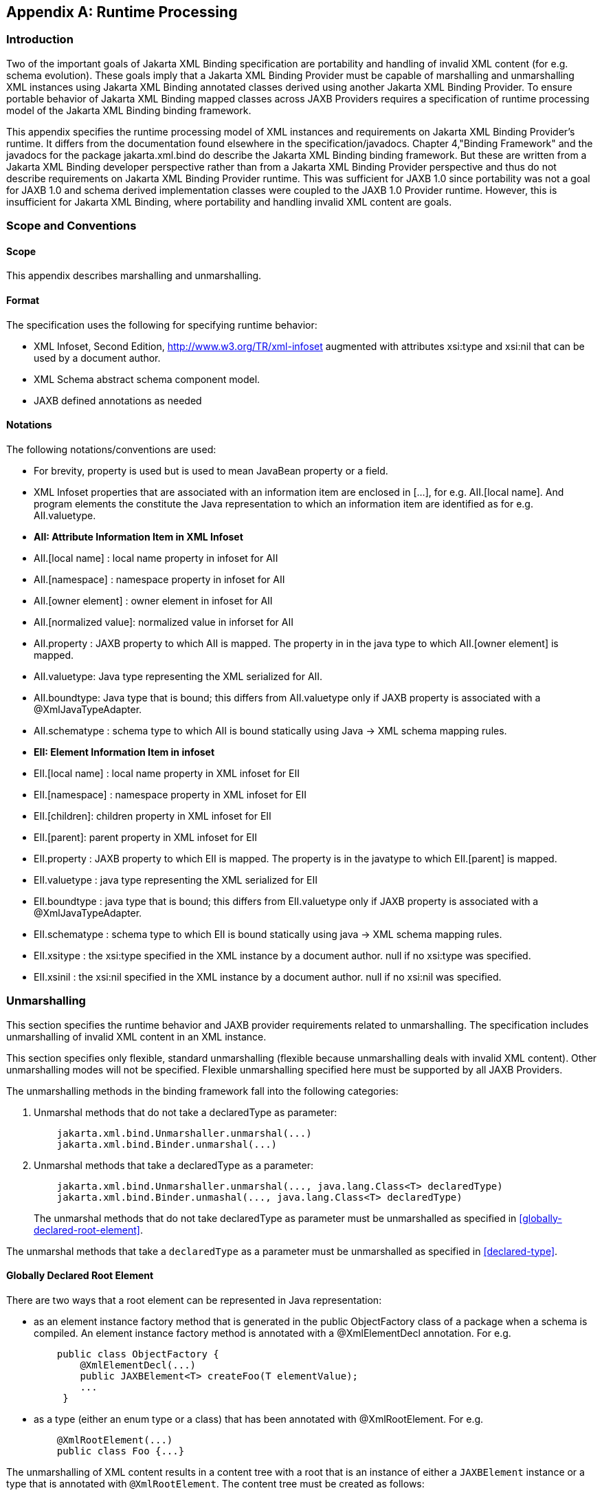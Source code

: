 //
// Copyright (c) 2020, 2021 Contributors to the Eclipse Foundation
//

[appendix]
== Runtime Processing

=== Introduction

Two of the important goals of Jakarta XML Binding specification are
portability and handling of invalid XML content
(for e.g. schema evolution). These goals imply that a Jakarta XML Binding Provider must
be capable of marshalling and unmarshalling XML instances using Jakarta XML Binding
annotated classes derived using another Jakarta XML Binding Provider. To ensure
portable behavior of Jakarta XML Binding mapped classes across JAXB Providers requires
a specification of runtime processing model of the Jakarta XML Binding binding
framework.

This appendix specifies the runtime
processing model of XML instances and requirements on Jakarta XML Binding
Provider's runtime. It differs from the documentation found elsewhere in
the specification/javadocs. Chapter 4,"Binding Framework" and the
javadocs for the package jakarta.xml.bind do describe the Jakarta XML Binding binding
framework. But these are written from a Jakarta XML Binding developer perspective
rather than from a Jakarta XML Binding Provider perspective and thus do not
describe requirements on Jakarta XML Binding Provider runtime. This was sufficient
for JAXB 1.0 since portability was not a goal for JAXB 1.0 and schema
derived implementation classes were coupled to the JAXB 1.0 Provider
runtime. However, this is insufficient for Jakarta XML Binding, where portability
and handling invalid XML content are goals.

=== Scope and Conventions

==== Scope

This appendix describes marshalling and unmarshalling.

==== Format

The specification uses the following for
specifying runtime behavior:

* XML Infoset, Second Edition,
http://www.w3.org/TR/xml-infoset augmented with attributes xsi:type and
xsi:nil that can be used by a document author.
* XML Schema abstract schema component model.
* JAXB defined annotations as needed

==== Notations

The following notations/conventions are used:

* For brevity, property is used but is used
to mean JavaBean property or a field.
* XML Infoset properties that are associated
with an information item are enclosed in [...], for e.g. AII.[local
name]. And program elements the constitute the Java representation to
which an information item are identified as for e.g. AII.valuetype.
* *AII: Attribute Information Item in XML Infoset*
* AII.[local name] : local name property in infoset for AII
* AII.[namespace] : namespace property in infoset for AII
* AII.[owner element] : owner element in infoset for AII
* AII.[normalized value]: normalized value in inforset for AII
* AII.property : JAXB property to which AII
is mapped. The property in in the java type to which AII.[owner element]
is mapped.
* AII.valuetype: Java type representing the XML serialized for AII.
* AII.boundtype: Java type that is bound;
this differs from AII.valuetype only if JAXB property is associated with
a @XmlJavaTypeAdapter.
* AII.schematype : schema type to which AII
is bound statically using Java -> XML schema mapping rules.
* *EII: Element Information Item in infoset*
* EII.[local name] : local name property in XML infoset for EII
* EII.[namespace] : namespace property in XML infoset for EII
* EII.[children]: children property in XML infoset for EII
* EII.[parent]: parent property in XML infoset for EII
* EII.property : JAXB property to which EII
is mapped. The property is in the javatype to which EII.[parent] is
mapped.
* EII.valuetype : java type representing the XML serialized for EII
* EII.boundtype : java type that is bound;
this differs from EII.valuetype only if JAXB property is associated with
a @XmlJavaTypeAdapter.
* EII.schematype : schema type to which EII
is bound statically using java -> XML schema mapping rules.
* EII.xsitype : the xsi:type specified in the
XML instance by a document author. null if no xsi:type was specified.
* EII.xsinil : the xsi:nil specified in the
XML instance by a document author. null if no xsi:nil was specified.

=== Unmarshalling

This section specifies the runtime behavior
and JAXB provider requirements related to unmarshalling. The
specification includes unmarshalling of invalid XML content in an XML
instance.

This section specifies only flexible, standard unmarshalling (flexible
because unmarshalling deals with invalid XML content). Other
unmarshalling modes will not be specified. Flexible unmarshalling
specified here must be supported by all JAXB Providers.

The unmarshalling methods in the binding
framework fall into the following categories:

. Unmarshal methods that do not take a declaredType as parameter:
+
[source,java,indent="4"]
----
jakarta.xml.bind.Unmarshaller.unmarshal(...)
jakarta.xml.bind.Binder.unmarshal(...)
----
. Unmarshal methods that take a declaredType as a parameter:
+
[source,java,indent="4"]
----
jakarta.xml.bind.Unmarshaller.unmarshal(..., java.lang.Class<T> declaredType)
jakarta.xml.bind.Binder.unmashal(..., java.lang.Class<T> declaredType)
----
The unmarshal methods that do not take
declaredType as parameter must be unmarshalled as specified in
<<globally-declared-root-element>>.

The unmarshal methods that take a
`declaredType` as a parameter must be unmarshalled as specified in
<<declared-type>>.

==== Globally Declared Root Element

There are two ways that a root element can be
represented in Java representation:

* as an element instance factory method that
is generated in the public ObjectFactory class of a package when a
schema is compiled. An element instance factory method is annotated with
a @XmlElementDecl annotation. For e.g.
+
[source,java,indent="4"]
----
public class ObjectFactory {
    @XmlElementDecl(...)
    public JAXBElement<T> createFoo(T elementValue);
    ...
 }
----
* as a type (either an enum type or a class)
that has been annotated with @XmlRootElement. For e.g.
+
[source,java,indent="4"]
----
@XmlRootElement(...)
public class Foo {...}
----

The unmarshalling of XML content results in a
content tree with a root that is an instance of either a `JAXBElement`
instance or a type that is annotated with `@XmlRootElement`. The
content tree must be created as follows:

. lookup an element factory method in the ObjectFactory class matching on:
+
EII.[namespace] == @XmlElementDecl.namespace() && EII.[local name] == @XmlElementDecl.name()
or for a type annotated with @XmlRootElement matching on:
EII.[namespace] == @XmlRootElement.namespace() && EII.[local name] == @XmlRootElement.name()
+
[NOTE]
.Note
====
The lookup will only find one of the
above not both. If both a type as well as an element factory method were
found, it would be flagged as an error when JAXBContext is created.
====
. if an element factory method in the
ObjectFactory class or a type annotated with @XmlRootElement is found,
then determine the _valueType_.
.. if an element factory method is found,
there is no @XmlJavaTypeAdapter associated with the value parameter to
the element factory method, then the valueType is the java type of the
value parameter to the element factory method. For e.g.
+
[source,java,indent="4"]
----
@XmlElementDecl(name = "bar", namespace = "")
public JAXBElement<Foo> createBar(Foo value) {
    return new JAXBElement<Foo>(
        _Bar_QNAME, ((Class) Foo.class), null, value);
}
----
the _valueType_ type is Foo.
+
[NOTE]
.Note
====
For ease of understanding the code generated by the Sun JAXB RI implementation
has been shown above. But the implementation could be JAXB Provider dependent.
====
+
if the parameter is associated with @XmlJavaTypeAdapter, then the _valueType_
is the java type specified in @XmlJavaTypeAdapter.value().

.. if a type annotated with @XmlRootElement is
found then _valueType_ is the type. For e.g.
+
[source,java,indent="4"]
----
@XmlRootElement(...)
public class Foo {...}
----
+
[NOTE]
.Note
====
@XmlRootElement and @XmlJavaTypeAdapter are mutually exclusive.
====
+
Go to step 4, "Check for type substitution"

. If neither the element factory method nor a
type annotated with @XmlRootElement is found, then the element is
unknown. Set _valueType_ of the element to null.
+
Even though the element is unknown, a
document author can still perform type substitution. This case can arise
if the XML schema contains only schema types and no global elements. For
e.g a document author could have specified a xsi:type that has been
mapped by JAXB. For e.g.
+
[source,xml,indent="4"]
----
 <unknownElement xsi:type="PurchaseOrder"/>
----
So goto step 4, "Check for type substitution"

. "Check for type substitution"
.. if `xsi:type` is not specified, and the
_valueType_ is null (i.e. the root element is unknown and we got to this
step from step 3), throw a `jakarta.xml.bind.UnmarshalException` and
terminate processing.
.. otherwise, if `xsi:type` is specified, but
is not mapped to a JAXB mapped type (e.g. class is not marked with
@XmlType declaration), then throw a `jakarta.xml.bind.UnmarshalException`
and terminate processing.
.. otherwise, if `xsi:type` is specified, and is
mapped to a JAXB mapped type set the _valueType_ to the javatype to which
xsi:type is mapped.
.. otherwise, `xsi:type` is not specified; _valueType_ is unchanged.
. Unmarshal _valueType_ as specified in <<value-type>>.
. If the element factory method is annotated
with @XmlJavaTypeAdapter, then convert the _valueType_ into a _boundType_
+
[source,java]
----
boundType = @XmlJavaTypeAdapter.value().unmarshal(valueType)
----
. Determine the content root type to be returned by unmarshal() method.
.. if the element lookup returned an element
instance factory method, then create a JAXBElement instance using the
_boundType_. The content root type is the JAXBElement instance.
.. otherwise, if the element lookup returned a
type annotated with @XmlRootElement, then the content root type is the
_boundType_.
.. otherwise, the element is an unknown
element. Wrap the _boundType_ using JAXBElement with an element name in
the XML instance document (e.g. "unknown Element"). The content root
type is the JAXBElement instance.
. return the content root type.

==== Declared Type

The unmarshalling process described in this
section must be followed for the unmarshal methods that take a
`declaredType` as a parameter.

. Determine the _valueType_ to be unmarshalled
as follows:
.. if `xsi:type` is specified, but is not
mapped to a JAXB mapped type, then throw a
`jakarta.xml.bind.UnmarshalException` and terminate processing.
.. otherwise if `xsi:type` is specified and is
mapped to JAXB mapped type, then _valueType_ is the JAXB mapped type.
.. otherwise _valueType_ is the argument passed
to `declaredType` parameter in the
`unmarshal(..., java.lang.Class<T>declaredType)` call.
. Unmarshal _valueType_ as specified in <<value-type>>.

==== Value Type

The following steps unmarshal either
EII.valuetype or AII.valuetype, depending upon whether an EII or AII is
being unmarshalled.

[NOTE]
.Note
====
Whether an EII or AII is being
unmarshalled is determined by the "caller" of this section.
AII.valuetype and EII.valuetype are assumed to be set by the time this
section entered.
====

. If an instance of _valueType_ does not exist,
create an instance of _valueType_ as follows (for e.g. if a value of a
property with type `java.util.List` is non null, then unmarshal the
value into that `java.util.List` instance rather than creating a new
instance of `java.util.List` and assigning that to the property):
.. if _valueType_ is a class and is the type
parameter specified in the element factory method, then instantiate the
class using element factory method; otherwise instantiate the class
using factory method if specified by `@XmlType.factoryClass()` and
`@XmlType.factoryMethod()` or if there is no factory method, using the
no-arg constructor.
.. if _valueType_ is an enum type, then obtain
an instance of the enum type for the enum constant annotated with
`@XmlEnumValue` and `@XmlEnumValue.value()` matches the lexical
representation of the EII.
. Invoke any event callbacks in the following order as follows:
.. If _valueType_ implements an unmarshal event
callback `beforeUnmarshal(..)` as specified in Section 4.4.1,"Unmarshal
Event Callback", then invoke `beforeUnmarshal(..)`.
.. If `Unmarshaller.getListener()` returns
`Unmarshaller.Listener` that is not `null`, then invoke
`Unmarshaller.Listener.beforeUnmarshal(..)`.
. If an EII.valuetype is being unmarshalled,
unmarshal into this instance the following. Note: The following steps
can be done in any order; the steps are just broken down and listed
separately for clarity:
+
If EII.valueType being unmarshalled

.. unmarshal each child element information
item in EII.[children] as specified in <<element-information-item>>.
.. unmarshal each attribute information item
in EII.[attributes] as specified in <<attribute-information-item>>.
. Unmarshal the value of EII.schematype or
AII.schematype following the Java to XML Schema rules defined in Chapter
8, "Java Types to XML". If the value in XML instance is unparseable,
then it must be handled as specified in <<Unparseable Data for Simple types>>.
. Invoke any event callbacks in the following order as follows:
.. If _valueType_ implements an unmarshal event
callback `afterUnmarshal(..)` as specified in Section 4.4.1,"Unmarshal
Event Callback, then invoke `afterUnmarshal(..)`.
.. If `Unmarshaller.getListener()` returns
`Unmarshaller.Listener` that is not `null`, then invoke
`Unmarshaller.Listener.afterUnmarshal(..)`.
. return // either AII.valuetype or
EII.valuetype.

==== Element Information Item

An EII must be unmarshalled as follows:

. infer EII.property as specified in <<property-inference-element-information-item>>.
. if EII.property is null, then there is no
property to hold the value of the element. If validation is on (i.e.
Unmarshaller.getSchema() is not null), then report a
jakarta.xml.bind.ValidationEvent. Otherwise, this will cause any unknown
elements to be ignored.
+
If EII.property is not null and there is no
setter method as specified in section <<getterssetters>>
then report a jakarta.xml.bind.ValidationEvent.
+
Goto step 8.

. infer the EII.valuetype as described in <<type-inference-element-information-item>>.
. if EII.valuetype is null, then go to step 8.
+
[NOTE]
.Note
====
EII.valuetype = null implies that there
was problem. so don't attempt to unmarshal the element.
====
. Unmarshal EII.valuetype as specified in <<value-type>>.
. if there is a @XmlJavaTypeAdapter
associated with EII.property, then adapt the EII.valuetype as follows:
+
--
[source,java]
----
EII.boundtype = @XmlJavaTypeAdapter.value().unmarshal(EII.valuetype)
----
otherwise
[source,java]
----
EII.boundtype = EII.valuetype
----
--
. set the value of EII.property to EII.boundtype as follows:
+
--
Wrap EII.boundtype into a jakarta.xml.bind.JAXBElement instance if:

.. the property is not a collection type and
its type is jakarta.xml.bind.JAXBElement
.. the property is a collection type and is a
collection of JAXBElement instances (annotated with @XmlElementRef or
@XmlElementRefs)
--
+
--
If EII.property is not a collection type:

.. set the value of EII.property to EII.boundtype.
--
+
If EII.property is collection type:

.. add EII.boundtype to the end of the collection.

+
[NOTE]
.Note
====
Adding JAXBElement instance or a type
to the end of the collection preserves document order. And document
order could be different from the order in XML Schema if the instance
contains invalid XML content.

====

. return

==== Attribute Information Item

An attribute information item must be unmarshalled as follows:

. infer AII.property as described in section
<<property-inference-attribute-information-item>>.
. if AII.property is null, then the attribute
is invalid with respect to the XML schema. This is possible if for e.g.
schema has evolved. If validation is on (i.e. Unmarshaller.getSchema()
is not null), then report a jakarta.xml.bind.ValidationEvent. Otherwise,
this will cause any unknown elements to be ignored.
+
If AII.property is not null and there is no
setter method as specified in section <<getterssetters>>
then report a jakarta.xml.bind.ValidationEvent.
+
Goto step 8.

. infer the AII.valuetype as described in
<<type-inference-attribute-information-item>>.
. if AII.valuetype is null, then go to step 8.
+
[NOTE]
.Note
====
AII.valuetype = null implies that there
was problem. so don't attempt to unmarshal the attribute.
====
. Unmarshal AII.valuetype as specified in <<value-type>>.
. If AII.property is associated with a
`@XmlJavaTypeAdapter`, adapt AII.valuetype as follows:
+
[source,java]
----
AII.boundtype = @XmlJavaTypeAdapter.value().unmarshal(AII.valuetype)
----
otherwise
+
[source,java]
----
AII.boundtype = AII.valuetype
----
. If AII.property is single valued:
.. set the value of AII.property to AII.boundtype.
+
If AII.property is a collection type (e.g.
List<Integer> was mapped to a Xml Schema list simple type using @XmlList
annotation):
+
add EII.boundtype to the end of the collection.
. return

==== Property Inference

Unmarshalling requires the inference of a
property or a field that contains the value of EII and AII being
unmarshalled.

===== Property Inference - Element Information Item

The property to which an EII is mapped is
inferred based on name.

[NOTE]
.Note
====
Inferring the property to which the EII is mapped by name rather than
it’s position in the content model within the schema is key to
dealing with invalid XML content.
====

Infer EII.property by matching constraints described below:

. initialize EII.property to null
. if property is mapped to XML Schema element
declaration, elem, in the content model of EII.[parent].schematype &&
EII.[local name] == elem.{name} && EII.[namespace] == elem.{namespace}
set EII.property to property.
+
Goto step 4.

. If there is a JAXB property mapped to XML
Schema wildcard (`xs:any`) (as determined by `@XmlAnyElement`), set
this JAXB property to EII.property. This property will hold wildcard
content (e.g. invalid XML content caused by schema evolution).
. return EII.property

===== Property Inference - Attribute Information Item

Infer the property for the AII by matching
constraints described below:

. initialize AII.property to null
. if property mapped to XML Schema attribute
declaration, attr, in the content model of AII.[owner].schematype &&
AII.[local name] == attr.{name} && AII.[namespace] == attr.{namespace}
set AII.property to property
+
Goto step 4.

. if there is a property mapped to a XML
Schema `xs:anyAttribute` (i.e. annotated with `@XmlAnyAttribute`), then
set this property to AII.property. This property holds XML content
matching wildcard attribute (`xs:anyAttribute`) or unknown attributes
(which can occur for e.g. if schema has evolved).
. return AII.property

==== Type Inference

Unmarshalling requires the inference of the
type of a property or a field that to contain the value of EII and AII
being unmarshalled.

===== Type Inference - Element Information Item

This section describes how to infer EII.valuetype;
this holds the value of the element (content model + attributes).

EII.valuetype must be inferred as described below:

. initialize EII.valuetype to null.
. if EII.xsitype is set, document author has
performed type substitution.
+
Goto step 4 to handle type substitution.
. if EII.schematype is not mapped to a java type, then
.. report a validation event.
.. Go to step 7.

+
otherwise
.. set EII.valuetype to the javatype to which
EII.schematype is mapped.
.. Go to step 7.
+
[NOTE]
.Note
====
This case can arise for example, when
EII.schematype is compiled into a java type at schema compilation time,
but the javatype was not registered with `JAXBContext.newInstance(..)`.
====

+
. check if EII.xsitype is mapped to a JAXB
mapped type. It is possible that EII.xsitype is compiled to a javatype
at schema compilation time, but the javatype was not registered with
`JAXBContext.newInstance(..)`
+
If EII.xsitype is not mapped, then report a
validation event.
+
Goto step 7.

. check if the java type to which EII.xsitype
is mapped is assignment comparable with the static type of the
property/field if no `@XmlJavaTypeAdapter` is associated with the
property/field or with the `valueType` specified in
`XmlAdapter<valueType, boundType>` if a `@XmlJavaTypeAdapter` is
associated with the property/field.
+
The above check can fail for e.g when a
document author attempts to substitute a complex type that derives from
simple type but customization to enable simple type substitution was not
used. For e.g.

.. {nbsp}
+
[source,xml,indent="2"]
----
<!-- local element with simple type -->
<xs:element name="foo" type="xs:int"/>

<!-- complex type for substituting the simple type -->
<xs:complexType name="MyInt">
  <xs:extension xs:int>
  ...add attributes
  </xs:extends>
</xs:complexType>
----
.. customization to handle type substitution
of simple types is not used. So the property is
+
[source,java,indent="4"]
----
public int getFoo();
public void setFoo(int);
public class MyInt {...}
----
.. the document author attempts to substitute complexType MyInt.
+
[source,xml,indent="2"]
----
 <foo xsi:type="MyInt"/>
----
.. The type MyInt is not assignment comparable with int.
. set EII.valuetype to javatype to which EII.xsitype is mapped.
+
[NOTE]
.Note
====
If we got to this step, this implies that type substitution is valid.
====
. return EII.valuetype

===== Type Inference - Attribute Information Item

Infer the AII.valuetype as follows:

. initialize AII.valuetype to null.
. if AII.schematype is not mapped to a java
type, then report a validation event. Otherwise, set AII.valuetype to
the java type to which AII.schematype is mapped.
+
[NOTE]
.Note
====
This case can arise for example, when
AII.schematype is compiled into a java type at schema compilation time,
but the java type is not registered with the `JAXBContext.newInstance(..)`
====
. return AII.valuetype

==== Invalid XML Content

===== Unparseable Data for Simple types

If simple type data cannot be parsed into a
java datatype, then the value of the java datatype must not change the
current set value. An access to the datatype must return the value as
specified in <<missing-element-information-item>>.
If the conversion of lexical representation into a
value results in an exception, then the exception must be caught and a
validation event reported. This is to ensure that such conversion errors
do not terminate unmarshalling.

[source,xml,indent="2"]
----
<!-- Example: XML Schema fragment -->
<xs:element name="foo" type="xs:int"/>
----
[source,xml,indent="2"]
----
<!-- Example: XML instance.
     Data is not parseable into type xs:int;
     however unmarshal will still succeed. -->
<foo> SUN </foo>
----

===== Missing element information item

This case arises when an element declaration
required by a XML schema is missing from the XML instance.

Property or field access must return the
value specified in <<value-for-missing-elementsattributes>>.

===== Missing Attribute

This case arises when a property or a field
is mapped to an XML attribute but the attribute is missing from the XML
instance.

Property or field access must return the
value specified in <<value-for-missing-elementsattributes>>.

===== Value for missing elements/attributes

If an attribute or an element is missing from
an XML instance, then unmarshal will not change the current set value.
An access to the property will return the set value or if unset, the
uninitialized value. The uninitialized value of the property or field
depends upon it's type. If the type is

. int - value is 0
. boolean - value is false
. a reference (must be mapped to a simple type) - value is null.
. float - the value is +0.0f
. double - the value is 0.0d
. short - the value is (short) 0
. long - the value is 0L

[NOTE]
.Note
====
The uninitialized values are returned
only if the value is not set. A value could be set for example in a
validation handler that catches the validation event.
====

===== Unknown Element

In this case, XML instance contains EII for
which there is no corresponding element declaration in the XML schema.
If the valuetype to which the EII.parent maps contains a property/field
annotated with `@XmlAnyElement`, this EII can be unmarshalled into the
property/field.

Unknown attribute handling during
unmarshalling is specified in <<property-inference-element-information-item>>.

===== Unknown attribute

In this case, XML instance contains AII for
which there is no corresponding attribute declaration in the XML schema.
If the valuetype to which the AII.parent maps contains a property/field
annotated with `@XmlAnyAttribute`, the AII can be unmarshalled into the
property/field.

Unknown attribute handling during
unmarshalling is specified in <<property-inference-attribute-information-item>>.

=== Marshalling

To marshal a content tree, a JAXB application invokes one of the following marshal methods:

[source,java,indent="4"]
----
Marshaller.marshal(Object jaxbElement, ...) throws JAXBException;
Binder.marshal(Object jaxbObject, ...) throws JAXBException;
----

A JAXB Provider must marshal the content tree as follows:

* marshal the XML root element tag as
specified in <<xml-root-element-tag>>
* marshal `obj` as specified in section
<<type>>.

==== XML Root Element Tag

. If `obj` is an instance of
`jakarta.xml.bind.JAXBElement` then marshal `obj` as specified in
<<jaxbelement>>
+
Goto step 4

. If `obj.getClass()` is annotated with
`@XmlRootElement`, then set {EII.[local name], EII.[namespace]} by
deriving them from the @XmlRootElement annotation following the Java to
Schema mapping rules in chapter 8. Marshal obj instance as specified in
<<type>>.
+
Goto step 4

. If obj has neither an @XmlRootElement nor
is a JAXBElement instance, then throw a `JAXBException` and terminate
processing.
. done

==== Type

The type must be marshalled as follows. If the type is an instance of

* JAXBElement, then marshal as specified in <<jaxbelement>>.
* Otherwise, marshal the type as follows. If
the type is a:
** class, then marshal as specified in
<<class-2>>.
** primitive type or standard class, then
marshal as specified in <<primitives-and-standard-classes>>
** enum type then marshal following the schema
to which it is mapped.

===== JAXBElement

An `obj`, that is an instance of
`jakarta.xml.bind.JAXBElement` must be marshalled as specified here:

. `JAXBElement jaxbelem = (JAXBElement) obj;`
. set {EII.[local name] , EII.[namespace]} to `jaxbelem.getName()`
. if `jaxbelem.isNil()`, add `xsi:nil` to EII.[attributes]
+
[NOTE]
.Note
====
It is valid for a content model that is nil to have attributes. For e.g.
[source,xml,indent="2"]
----
<foo xsi:nil attr1="1"/>
----
The attributes will be marshalled when the value that the JAXBElement wraps is marshalled.
====

. if `jaxbelem.isTypeSubstituted()` is true,
then type substitution has occurred i.e. `jaxbelem.getDeclaredType()`
(static type) is different from `jaxbelem.getValue()` (the type of the
value for this instance). So,
.. EII.[local name] = "type"
.. EII.[prefix] = "xsi"
.. EII.[normalized value] = QName of the
schema type to which `jaxbelem.getValue()` is mapped following
Java -> Schema mapping rules in Chapter 8. For e.g.
+
[source,xml,indent="2"]
----
<foo xsi:type="MyAddrType"/>
----
. set _boundType_ to jaxbelem.getValue() if
jaxbelem.isTypeSubstituted() is true otherwise
jaxbelem.getDeclaredType()
. determine the _valueType_ to be marshalled.
If the program element being processed is associated with
@XmlJavaTypeAdapter then _boundType_ is
+
[source,java,indent="2"]
----
valueType = @XmlJavaTypeAdapter.value().marshal(boundType)
----
otherwise _valueType_ is _boundType_

. map _valueType_ to XML infoset information
items as specified in <<type>> and add
them to EII.
. marshal EII.

===== class

A class must be mapped to XML infoset items as follows:

. If a class mapped to a value as specified <<xmlvalue>>,
then map the value to an XML infoset and add it to EII.[children]
+
return

. For each property that is mapped to XML
attribute as specified in <<xmlattribute>>:
.. derive {AII.[local name], AII.[prefix],
AII.[namespace] } from {name} {target namespace}.
.. AII.[normalized value] = value of property
as specified in <<property-type>>
.. add AII to EII.[attributes]
+
[NOTE]
.Note
====
There order in which the properties are
marshalled is not specified (XML attributes are unordered by XML
Schema).
====

. For each property that is mapped to an XML
element declaration, elem:
.. derive {childEII.[local name],
childEII.[prefix], childEII.[namespace]} from elem.{name}
elem.{target namespace}
.. map property type to XML infoset items into
childEII as specified in <<property-type>>.
.. add childEII to EII.[children]

===== property type

The value of a property with type , _boundType_,
must be marshalled into childEII (set by "caller of this
section") as follows:

. If property does not have a getter method
as specified in section <<getterssetters>>
then report a jakarta.xml.bind.ValidationEvent.
+
Goto step 4.
. If the value of the property being marshalled is a subtype _boundType_, then
.. EII.[local name] = "type"
.. EII.[prefix] = "xsi"
.. EII.[normalized value] = QName of the
schema type to which `jaxbelem.getValue()` is mapped following
Java -> Schema mapping rules in Chapter 8. For e.g.
+
[source,xml,indent="2"]
----
<foo xsi:type="MyAddrType"/>
----
.. add EII to childEII
. Marshal the value as specified in <<type>>.
. Return

===== Primitives and Standard classes

Primitive values and standard classes
described in this section map to XML schema simple types.

The value of a primitive type or a standard
class must be marshalled to a lexical representation or unmarshalled
from a lexical representation as specified in the below:

* using a print or parse method in
jakarta.xml.bind.DatatypeConverter interface:
+
Many of the types have a corresponding print
and parse method in jakarta.xml.bind.DatatypeConverter interface for
converting a value to a lexical representation in XML and vice versa.
The implementation of DatatypeConverter is JAXB Provider specific.
+
A XML Schema simple type can have more than
lexical representation (e.g. "true" "false" "0" "1"). Since the
DatatypeConverter implementation is JAXB Provider specific, the exact
lexical representation that a value is marshalled to can vary from one
JAXB Provider to another. However, the lexical representation must be
valid with respect to the XML Schema.

* some data types such as
XMLGregorianCalendar contain methods on the class that return or consume
their XML lexical representation. For such datatypes, the method
indicated in the table is used.
* A wrapper class (e.g. java.lang.Integer)
must be converted to its non wrapper counterpart (e.g. int) and then
marshalled.


.Lexical Representation of Standard Classes
[cols=",,",options="header"]
|===
| Java Standard Classes | printMethod | parseMethod
| `java.lang.String` | `printString` | `parseString`
| `java.util.Calendar` | `printDateTime` | `parseDateTime`
| `java.util.Date` | `printDateTime` | `parseDateTime`
| `java.net.URI` | `URI.toString()` | `URI(String str)`

| `javax.xml.datatype.XMLGregorianCalendar` | `XMLGregorianCalendar
.toXMLFormat()`
| `DatatypeFactory.
newXMLGregorianCalendar(String lexicalRepresentation)`

| `javax.xml.datatype.Duration` | `Duration.toString()`
| `DatatypeFactory.newDuration(String lexicalRepresentation)`

| `java.util.UUID` | `UUID.toString()` | `UUID.fromString()`
|===

===== Null Value

A null value in Java representation can be
marshalled either as an absence of an element from an XML instance or as
`xsi:nil`. The marshalled value depends upon the values of
`@XmlElement.required()` and `@XmlElement.nillable()` annotation
elements on the property/field and must be marshalled as shown below.
For clarity, example schema fragments (as determined by the mapping
rules specified in Chapter 8) for the following field

[source,java,indent="4"]
----
@XmlElement(required="...", nillable="...")
foo;
----

are reproduced here along with the XML representation for null value produced by marshalling.

* `@XmlElement(required=true, nillable=false)`
+
The value of the property/field cannot be null.
+
[source,xml,indent="2"]
----
<!-- Example: Generated schema -->
<xs:element name="foo" minOccurs="1" ...>
  ...
</xs:element>
----
* `@XmlElement(required=true, nillable=true)`
+
null is marshalled as `xsi:nil="true"`
+
[source,xml,indent="2"]
----
<!-- Example: Generated schema -->
<xs:element name="foo" minOccurs="1" nillable="true" ...>
  ...
</xs:element>

<!-- marshalled XML representation for null value -->
<foo xsi:nil="true" .../>
----
* `@XmlElement(required=false, nillable=true)`
+
null is marshalled as `xsi:nil="true"`
+
[source,xml,indent="2"]
----
<!-- Example: Generated schema -->
<xs:element name="foo" minOccurs="0" ...>
  ...
</xs:element>

<!-- Example: marshalled XML representation for null value -->
<foo xsi:nil="true" .../>
----
* `@XmlElement(required=false, nillable=false)`
+
null is not marshalled i.e it maps to absence
of an element from XML instance.
+
[source,xml,indent="2"]
----
<!-- Example: Generated schema -->
<xs:element name="foo" minOccurs="0" ...>
  ...
</xs:element>

<!-- Example: null value for foo not marshalled -->
----

=== Getters/Setters

When `@XmlAccessType.PUBLIC_MEMBER` or
`@XmlAccessType.PROPERTY` is in effect for a class, then the instance of
the class is marshalled using getter/setter methods as opposed to
fields. This section outlines the constraints the must be checked at
runtime. A constraint failure is handled as specified elsewhere in the
chapter from where this section is referenced.

*_Unmarshalling:_* A property must have a setter method if

* `@XmlAccessorType.PUBLIC_MEMBER` or
`@XmlAccessorType.PROPERTY` applies to the property.
* or if the property’s getter/setter method
is annotated with a mapping annotation.

The one exception to the above constraint is:
if property type is `java.util.List` then only a getter method is
required.

[NOTE]
.Design Note
====
For a JavaBean property with getter/setter methods, a setter method is required for
unmarshalling when public API (as opposed to fields) is used
i.e. either `@XmlAccessorType.PUBLIC_MEMBER` or `@XmlAccessorType.PROPERTY`
is in effect. If `@XmlAccessorType.FIELD` is in effect, then unmarshalling is
based on fields and hence a setter method is not required.
There is however one exception.

When starting from schema, a schema component (e.g. a repeating occurrence of an element)
can be bound to a `java.util.List` property (so modifications to `java.util.List`
can be intercepted, a design decision from JAXB 1.0). Thus only in this case
a setter method is not required. E.g.

[source,java,indent="4"]
----
public java.util.List getFoo();
// public void setFoo(..) not required
----
====

*_Marshalling:_* A property must have a getter method if

* `@XmlAccessType.PUBLIC_MEMBER` or
`@XmlAccessType.PROPERTY` applies to the class
* or if the property’s getter/setter method
is annotated with a mapping annotation.
